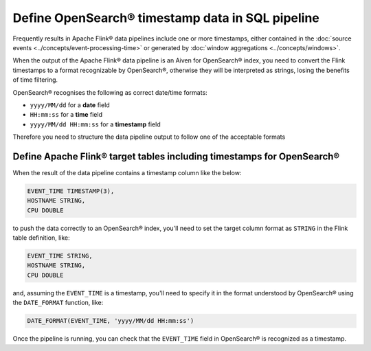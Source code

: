 Define OpenSearch® timestamp data in SQL pipeline
=================================================

Frequently results in Apache Flink® data pipelines include one or more timestamps, either contained in the :doc:`source events <../concepts/event-processing-time>` or generated by :doc:`window aggregations <../concepts/windows>`.

When the output of the Apache Flink® data pipeline is an Aiven for OpenSearch® index, you need to convert the Flink timestamps to a format recognizable by OpenSearch®, otherwise they will be interpreted as strings, losing the benefits of time filtering.

OpenSearch® recognises the following as correct date/time formats:

* ``yyyy/MM/dd`` for a **date** field
* ``HH:mm:ss`` for a **time** field
* ``yyyy/MM/dd HH:mm:ss`` for a **timestamp** field

Therefore you need to structure the data pipeline output to follow one of the acceptable formats

Define Apache Flink® target tables including timestamps for OpenSearch®
-----------------------------------------------------------------------

When the result of the data pipeline contains a timestamp column like the below:

.. code::

    EVENT_TIME TIMESTAMP(3),
    HOSTNAME STRING,
    CPU DOUBLE

to push the data correctly to an OpenSearch® index, you'll need to set the target column format as ``STRING`` in the Flink table definition, like:

.. code::

    EVENT_TIME STRING,
    HOSTNAME STRING,
    CPU DOUBLE    

and, assuming the ``EVENT_TIME`` is a timestamp, you'll need to specify it in the format understood by OpenSearch® using the ``DATE_FORMAT`` function, like:

.. code::

    DATE_FORMAT(EVENT_TIME, 'yyyy/MM/dd HH:mm:ss')

Once the pipeline is running, you can check that the ``EVENT_TIME`` field in OpenSearch® is recognized as a timestamp.
